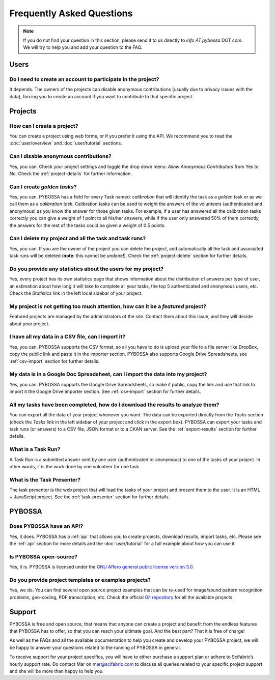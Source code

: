 ==========================
Frequently Asked Questions
==========================

.. note::
    If you do not find your question in this section, please send it to us
    directly to *info AT pybossa DOT com*. We will try to help you and add your
    question to the FAQ.

Users
=====
Do I need to create an account to participate in the project?
-------------------------------------------------------------
It depends. The owners of the projects can disable anonymous contributions
(usually due to privacy issues with the data), forcing you to create an account
if you want to contribute to that specific project.


Projects
========
How can I create a project?
--------------------------------
You can create a project using web forms, or if you prefer it using the
API. We recommend you to read the :doc:`user/overview` and :doc:`user/tutorial` 
sections.

Can I disable anonymous contributions?
--------------------------------------
Yes, you can. Check your project settings and toggle the drop down menu:
*Allow Anonymous Contributors* from Yes to No. Check the :ref:`project-details`
for further information.

Can I create *golden tasks*?
----------------------------
Yes, you can. PYBOSSA has a field for every Task named: *calibration* that will
identify the task as a *golden* task or as we call them as a *calibration
task*. Calibration tasks can be used to weight the answers of the volunteers
(authenticated and anonymous) as you know the answer for those given tasks. For
example, if a user has answered all the calibration tasks correctly you can
give a weight of 1 point to all his/her answers, while if the user only
answered 50% of them correctly, the answers for the rest of the tasks could be
given a weight of 0.5 points.

Can I delete my project and all the task and task runs?
-----------------------------------------------------------
Yes, you can. If you are the owner of the project you can delete the
project, and automatically all the task and associated task runs will be
deleted (**note**: this cannot be undone!). Check the :ref:`project-delete` section
for further details.

Do you provide any statistics about the users for my project?
-----------------------------------------------------------------
Yes, every project has its own statistics page that shows information about
the distribution of answers per type of user, an estimation about how long it
will take to complete all your tasks, the top 5 authenticated and anonymous
users, etc. Check the *Statistics* link in the left local sidebar of your
project.

My project is not getting too much attention, how can it be a *featured* project?
---------------------------------------------------------------------------------
Featured projects are managed by the administrators of the site. Contact
them about this issue, and they will decide about your project.

I have all my data in a CSV file, can I import it?
--------------------------------------------------
Yes, you can. PYBOSSA supports the CSV format, so all you have to do is upload
your file to a file server like DropBox, copy the public link and paste it in
the importer section. PYBOSSA also supports Google Drive Spreadsheets, see
:ref:`csv-import` section for further details.

My data is in a Google Doc Spreadsheet, can I import the data into my project?
--------------------------------------------------------------------------
Yes, you can. PYBOSSA supports the Google Drive Spreadsheets, so make it
public, copy the link and use that link to import it the Google Drive importer
section. See :ref:`csv-import` section for further details.

All my tasks have been completed, how do I download the results to analyze them?
--------------------------------------------------------------------------------
You can export all the data of your project whenever you want. The data can
be exported directly from the *Tasks* section (check the *Tasks* link in the
left sidebar of your project and click in the export box). PYBOSSA can
export your tasks and task runs (or answers) to a CSV file, JSON format or to
a CKAN server. See the :ref:`export-results` section for further details.

What is a Task Run?
-------------------
A Task Run is a submitted answer sent by one user (authenticated or anonymous)
to one of the tasks of your project. In other words, it is the work done by
one volunteer for one task.

What is the Task Presenter?
---------------------------
The task presenter is the web project that will load the tasks of your
project and present them to the user. It is an HTML + JavaScript
project. See the :ref:`task-presenter` section for further details.

PYBOSSA
=======
Does PYBOSSA have an API?
-------------------------
Yes, it does. PYBOSSA has a :ref:`api` that allows you to create projects,
download results, import tasks, etc. Please see the :ref:`api` section for more
details and the :doc:`user/tutorial` for a full example about how you can use
it.

Is PYBOSSA open-source?
-----------------------
Yes, it is. PYBOSSA is licensed under the `GNU Affero general public license
version 3.0`_. 

.. _`GNU Affero general public license version 3.0`: http://www.gnu.org/licenses/agpl-3.0.html

Do you provide project templates or examples projects?
------------------------------------------------------
Yes, we do. You can find several open source project examples that can be
re-used for image/sound pattern recognition problems, geo-coding, PDF transcription, 
etc. Check the official `Git repository`_ for all the available projects.

.. _`Git repository`: http://github.com/Scifabric/

Support
=======

PYBOSSA is free and open source, that means that anyone can create a project and 
benefit from the endless features that PYBOSSA has to offer, so that you can reach 
your ultimate goal. And the best part? That it is free of charge! 

As well as the FAQs and all the available documentation to help you create and 
develop your PYBOSSA project, we will be happy to answer your questions related 
to the running of PYBOSSA in general. 

To receive support for your project specifics, you will have to either purchase 
a support plan or adhere to Scifabric’s hourly support rate. 
Do contact Mar on `mar@scifabric.com`_ to discuss all queries related to your 
specific project support and she will be more than happy to help you.

.. _`mar@scifabric.com`: mailto:mar@scifabric.com
